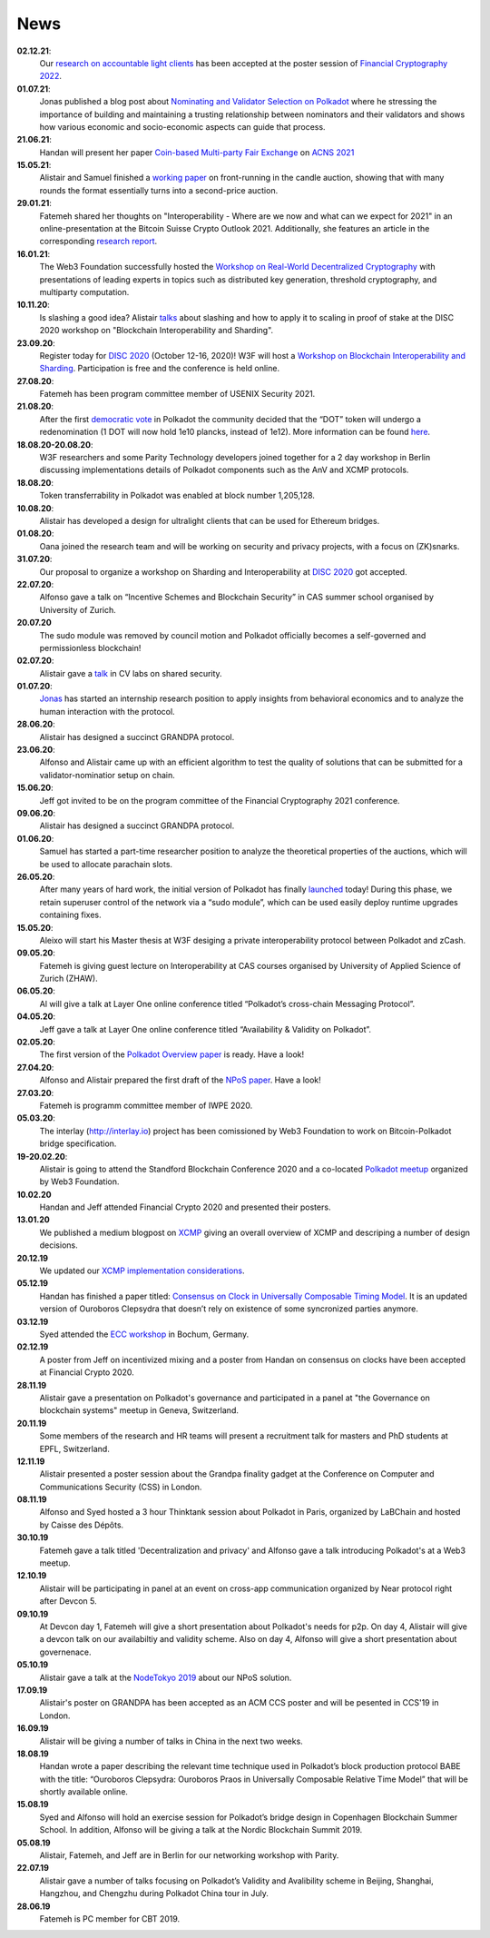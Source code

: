 ====
News
====
**02.12.21**:
    Our `research on accountable light clients <https://github.com/w3f/research-internal/blob/master/papers/LightClientPoster/poster.pdf>`_ has been accepted at the poster session of `Financial Cryptography 2022 <https://fc22.ifca.ai/>`_.
**01.07.21**:
    Jonas published a blog post about `Nominating and Validator Selection on Polkadot <https://polkadot.network/nominating-and-validator-selection-on-polkadot/>`_ where he stressing the importance of building and maintaining a trusting relationship between nominators and their validators and shows how various economic and socio-economic aspects can guide that process.
**21.06.21**:
   Handan will present her paper `Coin-based Multi-party Fair Exchange  <https://link.springer.com/chapter/10.1007/978-3-030-78372-3_6>`_ on `ACNS 2021  <http://sulab-sever.u-aizu.ac.jp/ACNS2021/>`_
    
**15.05.21**:
    Alistair and Samuel finished a `working paper  <https://ssrn.com/abstract=3846363>`_ on front-running in the candle auction, showing that with many rounds the format essentially turns into a second-price auction.

**29.01.21**:
    Fatemeh shared her thoughts on "Interoperability - Where are we now and what can we expect for 2021" in an online-presentation at the Bitcoin Suisse Crypto Outlook 2021. Additionally, she features an article in the corresponding `research report <https://click.mlsend.com/link/c/YT0xNjA5OTk0MzE5NjA1Nzk4MjQ3JmM9ZTNvNCZlPTU5MTY4MzA0JmI9NTEyMjM3NDg1JmQ9djBqOHo2dw==.ngxPQKz29giu1TK1fdNRJdTJ8gEWu2BFos0tuJeD7AQ/>`_. 

**16.01.21**:
    The Web3 Foundation successfully hosted the `Workshop on Real-World Decentralized Cryptography <http://rwc2021-real-world-decentralised-cryptography-workshop.w3f.community/>`_ with presentations of leading experts in topics such as distributed key generation, threshold cryptography, and multiparty computation. 

**10.11.20**:
    Is slashing a good idea? Alistair `talks <https://www.youtube.com/watch?v=F8q16k4U2fA>`_ about slashing and how to apply it to scaling in proof of stake at the DISC 2020 workshop on "Blockchain Interoperability and Sharding".

**23.09.20**:
    Register today for `DISC 2020 <http://www.disc-conference.org/wp/disc2020/registration/>`_ (October 12-16, 2020)! W3F will host a `Workshop on Blockchain Interoperability and Sharding <https://disc2020-sharding-and-interoperability-workshop.w3f.community/>`_. Participation is free and the conference is held online.

**27.08.20**:
    Fatemeh has been program committee member of USENIX Security 2021.

**21.08.20**:
    After the first `democratic vote <https://medium.com/polkadot-network/the-first-polkadot-vote-1fc1b8bd357b>`__ in Polkadot the community decided that the “DOT” token will undergo a redenomination (1 DOT will now hold 1e10 plancks, instead of 1e12). More information can be found `here <https://polkadot.network/denomination-day-ecosystem-project-guidance/>`_.

**18.08.20-20.08.20**:
    W3F researchers and some Parity Technology developers joined together for a 2 day workshop in Berlin discussing implementations details of Polkadot components such as the AnV and XCMP protocols.

**18.08.20**:
    Token transferrability in Polkadot was enabled at block number 1,205,128.

**10.08.20**:
    Alistair has developed a design for ultralight clients that can be used for Ethereum bridges.

**01.08.20**:
    Oana joined the research team and will be working on security and privacy projects, with a focus on (ZK)snarks.

**31.07.20**:
    Our proposal to organize a workshop on Sharding and Interoperability at `DISC 2020 <http://www.disc-conference.org/wp/disc2020/>`__ got accepted.

**22.07.20**:
    Alfonso gave a talk on “Incentive Schemes and Blockchain Security” in CAS summer school organised by University of Zurich.

**20.07.20**
    The sudo module was removed by council motion and Polkadot officially becomes a self-governed and permissionless blockchain!

**02.07.20**:
    Alistair gave a `talk <https://www.youtube.com/watch?v=mk8GWCczXHo>`__ in CV labs on shared security.

**01.07.20**:
    `Jonas <team_members/Jonas.html>`_ has started an internship research position to apply insights from behavioral economics and to analyze the human interaction with the protocol.

**28.06.20**:
    Alistair has designed a succinct GRANDPA protocol.

**23.06.20**:
    Alfonso and Alistair came up with an efficient algorithm to test the quality of solutions that can be submitted for a validator-nominatior setup on chain.

**15.06.20**:
    Jeff got invited to be on the program committee of the Financial Cryptography 2021 conference.

**09.06.20**:
    Alistair has designed a succinct GRANDPA protocol.

**01.06.20**:
    Samuel has started a part-time researcher position to analyze the theoretical properties of the auctions, which will be used to allocate parachain slots.

**26.05.20**:
    After many years of hard work, the initial version of Polkadot has finally `launched <https://polkadot.network/web3-foundation-initiates-launch-polkadot-is-live/>`__ today! During this phase, we retain superuser control of the network via a “sudo module”, which can be used easily deploy runtime upgrades containing fixes.

**15.05.20**:
    Aleixo will start his Master thesis at W3F desiging a private interoperability protocol between Polkadot and zCash.

**09.05.20**:
    Fatemeh is giving guest lecture on Interoperability at CAS courses organised by University of Applied Science of Zurich (ZHAW).

**06.05.20**:
    Al will give a talk at Layer One online conference titled “Polkadot’s cross-chain Messaging Protocol”.

**04.05.20**:
    Jeff gave a talk at Layer One online conference titled “Availability & Validity on Polkadot”.

**02.05.20**:
    The first version of the `Polkadot Overview paper <https://github.com/w3f/research/blob/master/docs/papers/OverviewPaper-V1.pdf>`__ is ready. Have a look!

**27.04.20**:
    Alfonso and Alistair prepared the first draft of the `NPoS paper <https://arxiv.org/abs/2004.12990>`__. Have a look!

**27.03.20**:
    Fatemeh is programm committee member of IWPE 2020.

**05.03.20**:
    The interlay (http://interlay.io) project has been comissioned by Web3 Foundation to work on Bitcoin-Polkadot bridge specification.

**19-20.02.20**:
    Alistair is going to attend the Standford Blockchain Conference 2020 and a co-located `Polkadot meetup <https://www.meetup.com/Polkadot-San-Francisco/events/268426884/>`__ organized by Web3 Foundation.

**10.02.20**
    Handan and Jeff attended Financial Crypto 2020 and presented their posters.

**13.01.20**
    We published a medium blogpost on `XCMP <https://medium.com/web3foundation/polkadots-messaging-scheme-b1ec560908b7>`__ giving an overall overview of XCMP and descriping a number of design decisions.

**20.12.19**
    We updated our `XCMP implementation considerations <polkadot/XCMP>`_.

**05.12.19**
    Handan has finished a paper titled: `Consensus on Clock in Universally Composable Timing Model <https://eprint.iacr.org/2019/1348.pdf>`__. It is an updated version of Ouroboros Clepsydra that doesn’t rely on existence of some syncronized parties anymore.

**03.12.19**
    Syed attended the `ECC workshop <https://eccworkshop.org/2019/>`__ in Bochum, Germany.

**02.12.19**
    A poster from Jeff on incentivized mixing and a poster from Handan on consensus on clocks have been accepted at Financial Crypto 2020.

**28.11.19**
    Alistair gave a presentation on Polkadot's governance and participated in a panel at "the Governance on blockchain systems" meetup in Geneva, Switzerland.

**20.11.19**
    Some members of the research and HR teams will present a recruitment talk for masters and PhD students at EPFL, Switzerland.

**12.11.19**
    Alistair presented a poster session about the Grandpa finality gadget at the  Conference on Computer and Communications Security (CSS) in London.

**08.11.19**
    Alfonso and Syed hosted a 3 hour Thinktank session about Polkadot in Paris, organized by LaBChain and hosted by Caisse des Dépôts.

**30.10.19**
    Fatemeh gave a talk titled 'Decentralization and privacy' and Alfonso gave a talk introducing Polkadot's at a Web3 meetup.

**12.10.19**
    Alistair will be participating in panel at an event on cross-app communication organized by Near protocol right after Devcon 5.

**09.10.19**
    At Devcon day 1, Fatemeh will give a short presentation about Polkadot's needs for p2p. On day 4, Alistair will give a devcon talk on our availabiltiy and validity scheme. Also on day 4, Alfonso will give a short presentation about governenace.

**05.10.19**
    Alistair gave a talk at the `NodeTokyo 2019 <https://nodetokyo.jp/>`__ about our NPoS solution.

**17.09.19**
    Alistair's poster on GRANDPA has been accepted as an ACM CCS poster and will be pesented in CCS'19 in London.

**16.09.19**
    Alistair will be giving a number of talks in China in the next two weeks.

**18.08.19**
    Handan wrote a paper describing the relevant time technique used in Polkadot’s block production protocol BABE with the title: “Ouroboros Clepsydra: Ouroboros Praos in Universally Composable Relative Time Model” that will be shortly available online.

**15.08.19**
    Syed and Alfonso will hold an exercise session for Polkadot’s bridge design in Copenhagen Blockchain Summer School. In addition, Alfonso will be giving a talk at the Nordic Blockchain Summit 2019.

**05.08.19**
    Alistair, Fatemeh, and Jeff are in Berlin for our networking workshop with Parity.

**22.07.19**
    Alistair gave a number of talks focusing on Polkadot’s Validity and Avalibility scheme in Beijing, Shanghai, Hangzhou, and Chengzhu during Polkadot China tour in July.

**28.06.19**
    Fatemeh is PC member for CBT 2019.
